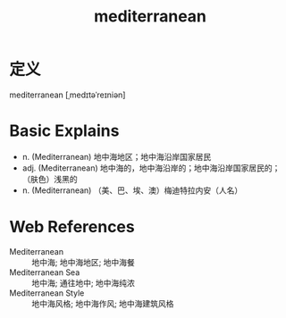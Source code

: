 #+title: mediterranean
#+roam_tags:英语单词

* 定义
  
mediterranean [ˌmedɪtəˈreɪniən]

* Basic Explains
- n. (Mediterranean) 地中海地区；地中海沿岸国家居民
- adj. (Mediterranean) 地中海的，地中海沿岸的；地中海沿岸国家居民的；（肤色）浅黑的
- n. (Mediterranean) （美、巴、埃、澳）梅迪特拉内安（人名）

* Web References
- Mediterranean :: 地中海; 地中海地区; 地中海餐
- Mediterranean Sea :: 地中海; 通往地中; 地中海纯浓
- Mediterranean Style :: 地中海风格; 地中海作风; 地中海建筑风格
